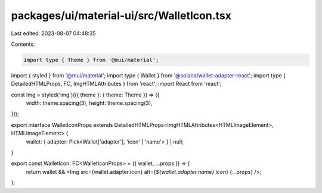 packages/ui/material-ui/src/WalletIcon.tsx
==========================================

Last edited: 2023-08-07 04:48:35

Contents:

.. code-block:: tsx

    import type { Theme } from '@mui/material';
import { styled } from '@mui/material';
import type { Wallet } from '@solana/wallet-adapter-react';
import type { DetailedHTMLProps, FC, ImgHTMLAttributes } from 'react';
import React from 'react';

const Img = styled('img')(({ theme }: { theme: Theme }) => ({
    width: theme.spacing(3),
    height: theme.spacing(3),
}));

export interface WalletIconProps extends DetailedHTMLProps<ImgHTMLAttributes<HTMLImageElement>, HTMLImageElement> {
    wallet: { adapter: Pick<Wallet['adapter'], 'icon' | 'name'> } | null;
}

export const WalletIcon: FC<WalletIconProps> = ({ wallet, ...props }) => {
    return wallet && <Img src={wallet.adapter.icon} alt={`${wallet.adapter.name} icon`} {...props} />;
};


